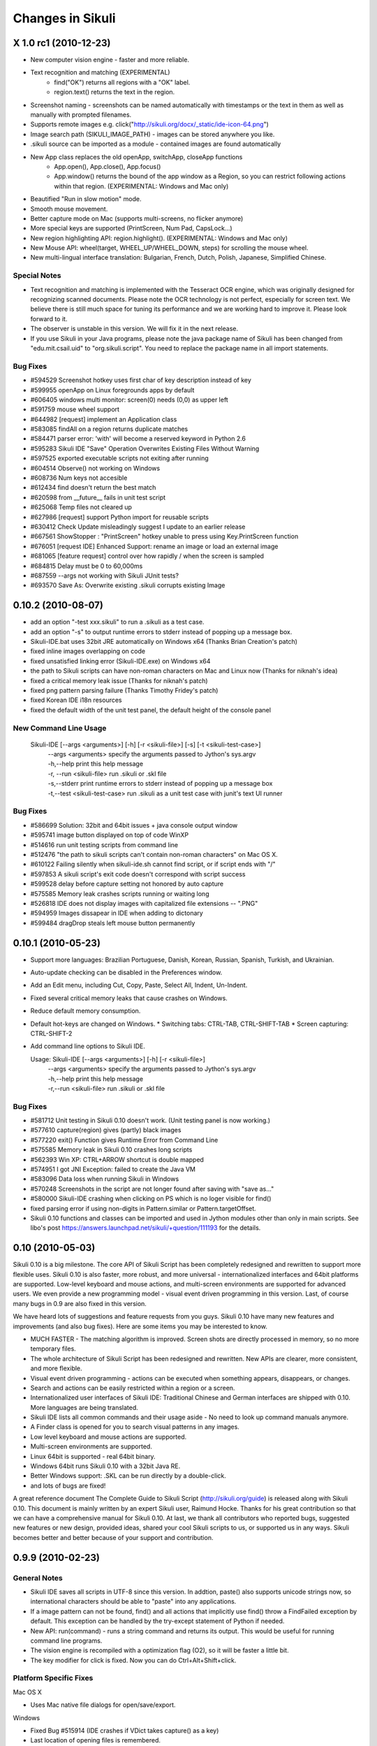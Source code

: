 Changes in Sikuli
=================

X 1.0 rc1 (2010-12-23)
----------------------

* New computer vision engine - faster and more reliable.
* Text recognition and matching (EXPERIMENTAL)
   * find("OK") returns all regions with a "OK" label.
   * region.text() returns the text in the region.
* Screenshot naming - screenshots can be named automatically with timestamps or the text in them as well as manually with prompted filenames.
* Supports remote images e.g. click("http://sikuli.org/docx/_static/ide-icon-64.png")
* Image search path (SIKULI_IMAGE_PATH) - images can be stored anywhere you like.
* .sikuli source can be imported as a module - contained images are found automatically
* New App class replaces the old openApp, switchApp, closeApp functions
   * App.open(), App.close(), App.focus()
   * App.window() returns the bound of the app window as a Region, so you can restrict following actions within that region. (EXPERIMENTAL: Windows and Mac only)
* Beautified "Run in slow motion" mode.
* Smooth mouse movement.
* Better capture mode on Mac (supports multi-screens, no flicker anymore)
* More special keys are supported (PrintScreen, Num Pad, CapsLock...)
* New region highlighting API: region.highlight(). (EXPERIMENTAL: Windows and Mac only)
* New Mouse API: wheel(target, WHEEL_UP/WHEEL_DOWN, steps) for scrolling the mouse wheel.
* New multi-lingual interface translation: Bulgarian, French, Dutch, Polish, Japanese, Simplified Chinese.

Special Notes
^^^^^^^^^^^^^

* Text recognition and matching is implemented with the Tesseract OCR engine, which was
  originally designed for recognizing scanned documents. Please note the OCR technology
  is not perfect, especially for screen text. We believe there is still much space for tuning its
  performance and we are working hard to improve it. Please look forward to it.

* The observer is unstable in this version. We will fix it in the next release.

* If you use Sikuli in your Java programs, please note the java package name of Sikuli has been changed from "edu.mit.csail.uid" to "org.sikuli.script". You need to replace the package name in all import statements.

Bug Fixes
^^^^^^^^^

* #594529 Screenshot hotkey uses first char of key description instead of key
* #599955 openApp on Linux foregrounds apps by default
* #606405 windows multi monitor: screen(0) needs (0,0) as upper left
* #591759 mouse wheel support
* #644982 [request] implement an Application class
* #583085 findAll on a region returns duplicate matches         
* #584471 parser error: 'with' will become a reserved keyword in Python 2.6               
* #595283 Sikuli IDE "Save" Operation Overwrites Existing Files Without Warning           
* #597525 exported executable scripts not exiting after running           
* #604514 Observe() not working on Windows                
* #608736 Num keys not accesible          
* #612434 find doesn't return the best match              
* #620598 from __future__ fails in unit test script               
* #625068 Temp files not cleared up               
* #627986 [request] support Python import for reusable scripts            
* #630412 Check Update misleadingly suggest I update to an earlier release                
* #667561 ShowStopper : "PrintScreen" hotkey unable to press using Key.PrintScreen function               
* #676051 [request IDE] Enhanced Support: rename an image or load an external image               
* #681065 [feature request] control over how rapidly / when the screen is sampled         
* #684815 Delay must be 0 to 60,000ms             
* #687559 --args not working with Sikuli JUnit tests?             
* #693570 Save As: Overwrite existing .sikuli corrupts existing Image             

0.10.2 (2010-08-07)
-------------------

* add an option "-test xxx.sikuli" to run a .sikuli as a test case.
* add an option "-s" to output runtime errors to stderr instead of popping up a message box.
* Sikuli-IDE.bat uses 32bit JRE automatically on Windows x64 (Thanks Brian Creation's patch)
* fixed inline images overlapping on code
* fixed unsatisfied linking error (Sikuli-IDE.exe) on Windows x64
* the path to Sikuli scripts can have non-roman characters on Mac and Linux now (Thanks for niknah's idea)
* fixed a critical memory leak issue (Thanks for niknah's patch)
* fixed png pattern parsing failure (Thanks Timothy Fridey's patch)
* fixed Korean IDE i18n resources
* fixed the default width of the unit test panel, the default height of the console panel

New Command Line Usage
^^^^^^^^^^^^^^^^^^^^^^

 Sikuli-IDE [--args <arguments>] [-h] [-r <sikuli-file>] [-s] [-t <sikuli-test-case>]
  | --args <arguments> specify the arguments passed to Jython's sys.argv
  | -h,--help print this help message
  | -r, --run <sikuli-file> run .sikuli or .skl file
  | -s,--stderr print runtime errors to stderr instead of popping up a message box
  | -t,--test <sikuli-test-case> run .sikuli as a unit test case with junit's text UI runner

Bug Fixes
^^^^^^^^^

*  #586699 Solution: 32bit and 64bit issues + java console output window
*  #595741 image button displayed on top of code WinXP
*  #514616 run unit testing scripts from command line
*  #512476 "the path to sikuli scripts can't contain non-roman characters" on Mac OS X.
*  #610122 Failing silently when sikuli-ide.sh cannot find script, or if script ends with "/"
*  #597853 A sikuli script's exit code doesn't correspond with script success
*  #599528 delay before capture setting not honored by auto capture
*  #575585 Memory leak crashes scripts running or waiting long
*  #526818 IDE does not display images with capitalized file extensions -- ".PNG"
*  #594959 Images dissapear in IDE when adding to dictonary
*  #599484 dragDrop steals left mouse button permanently

0.10.1 (2010-05-23)
-------------------

* Support more languages: Brazilian Portuguese, Danish, Korean, Russian, Spanish, Turkish, and Ukrainian.
* Auto-update checking can be disabled in the Preferences window.
* Add an Edit menu, including Cut, Copy, Paste, Select All, Indent, Un-Indent.
* Fixed several critical memory leaks that cause crashes on Windows.
* Reduce default memory consumption.
* Default hot-keys are changed on Windows.
  * Switching tabs: CTRL-TAB, CTRL-SHIFT-TAB
  * Screen capturing: CTRL-SHIFT-2
* Add command line options to Sikuli IDE.

  Usage: Sikuli-IDE [--args <arguments>] [-h] [-r <sikuli-file>]
   | --args <arguments> specify the arguments passed to Jython's sys.argv
   | -h,--help print this help message
   | -r,--run <sikuli-file> run .sikuli or .skl file

Bug Fixes
^^^^^^^^^

* #581712 Unit testing in Sikuli 0.10 doesn't work. (Unit testing panel is now working.)
* #577610 capture(region) gives (partly) black images
* #577220 exit() Function gives Runtime Error from Command Line
* #575585 Memory leak in Sikuli 0.10 crashes long scripts
* #562393 Win XP: CTRL+ARROW shortcut is double mapped
* #574951 I got JNI Exception: failed to create the Java VM
* #583096 Data loss when running Sikuli in Windows
* #570248 Screenshots in the script are not longer found after saving with "save as..."
* #580000 Sikuli-IDE crashing when clicking on PS which is no loger visible for find()
* fixed parsing error if using non-digits in Pattern.similar or Pattern.targetOffset.
* Sikuli 0.10 functions and classes can be imported and used in Jython modules other than only in main scripts. See libo's post https://answers.launchpad.net/sikuli/+question/111193 for the details.



0.10 (2010-05-03)
-----------------

Sikuli 0.10 is a big milestone. The core API of Sikuli Script has been completely redesigned and rewritten to support more flexible uses. Sikuli 0.10 is also faster, more robust, and more universal - internationalized interfaces and 64bit platforms are supported. Low-level keyboard and mouse actions, and multi-screen environments are supported for advanced users. We even provide a new programming model - visual event driven programming in this version. Last, of course many bugs in 0.9 are also fixed in this version.

We have heard lots of suggestions and feature requests from you guys. Sikuli 0.10 have many new features and improvements (and also bug fixes). Here are some items you may be interested to know.

* MUCH FASTER - The matching algorithm is improved. Screen shots are directly processed in memory, so no more temporary files.
* The whole architecture of Sikuli Script has been redesigned and rewritten. New APIs are clearer, more consistent, and more flexible.
* Visual event driven programming - actions can be executed when something appears, disappears, or changes.
* Search and actions can be easily restricted within a region or a screen.
* Internationalized user interfaces of Sikuli IDE: Traditional Chinese and German interfaces are shipped with 0.10. More languages are being translated.
* Sikuli IDE lists all common commands and their usage aside - No need to look up command manuals anymore.
* A Finder class is opened for you to search visual patterns in any images.
* Low level keyboard and mouse actions are supported.
* Multi-screen environments are supported.
* Linux 64bit is supported - real 64bit binary.
* Windows 64bit runs Sikuli 0.10 with a 32bit Java RE.
* Better Windows support: .SKL can be run directly by a double-click.
* and lots of bugs are fixed!

A great reference document The Complete Guide to Sikuli Script (http://sikuli.org/guide) is released along with Sikuli 0.10. This document is mainly written by an expert Sikuli user, Raimund Hocke. Thanks for his great contribution so that we can have a comprehensive manual for Sikuli 0.10. At last, we thank all contributors who reported bugs, suggested new features or new design, provided ideas, shared your cool Sikuli scripts to us, or supported us in any ways. Sikuli becomes better and better because of your support and contribution.


0.9.9 (2010-02-23)
------------------

General Notes
^^^^^^^^^^^^^

* Sikuli IDE saves all scripts in UTF-8 since this version. In addtion, paste() also supports unicode strings now, so international characters should be able to "paste" into any applications.
* If a image pattern can not be found, find() and all actions that implicitly use find() throw a FindFailed exception by default. This exception can be handled by the try-except statement of Python if needed.
* New API: run(command) - runs a string command and returns its output. This would be useful for running command line programs.
* The vision engine is recompiled with a optimization flag (O2), so it will be faster a little bit.
* The key modifier for click is fixed. Now you can do Ctrl+Alt+Shift+click.

Platform Specific Fixes
^^^^^^^^^^^^^^^^^^^^^^^

Mac OS X

* Uses Mac native file dialogs for open/save/export.

Windows

* Fixed Bug #515914 (IDE crashes if VDict takes capture() as a key)
* Last location of opening files is remembered.

Linux

* Last location of opening files is remembered.

Bug Fixes
^^^^^^^^^

* #515914 IDE crashed when running the note.sikuli sample script
* #518491 type command turns characters in message string
* #516795 UnknownFormatConversionException: Conversion = 'p'
* #523718 setAutoWaitTimeout(0) stops exception handling
* #516375 WinXP: "Save as..." doesn't remember last saving location
* #517113 MacOS - Save dialog is non-standard and defaults to /
* #516233 openApp appears to do nothing in OS X 10.5
* #523660 find() if not found throws exception - has problems
* #519321 class Key on Windows 7
* #525267 type("%") gives UnknownFormatConversionException in IDE
* #519916 click modifiers don't work (OS X 10.6)
* #517243 Syntax error in MacUtil.java

0.9.8 (2010-02-01)
------------------

Sikuli 0.9.8 release added the missing feature, global shortcuts, to the Linux version and also fixed a serious bug that causes memory leak on all platforms. Anti-aliasing for text is enabled for Windows and Linux.

Platform Specific Fixes
^^^^^^^^^^^^^^^^^^^^^^^

Linux

* [NEW] Global shortcuts for taking screenshots and breaking scripts worked!!
* Enabled anti-alias for text rendering

Windows

* Enabled anti-alias for text rendering

Bug Fixes
^^^^^^^^^

* #515592 Feature Request: Turn on font aliasing in Windows version
* #515406 double "\" generated into Sikuli-IDE.bat on Windows 2000
* #511770 running out of memory soon
* Fixed "Unsatisfied link error" on Linux


0.9.7 (2010-01-27)
------------------

* [NEW] Scripts can be exported as executable files (.skl) - double-click on .skl runs it (Mac only now)!
* [NEW] Special keys are supported (see class Key in the Jython API reference.)
    TAB, ESC, F1~F15, UP, DOWN, RIGHT, LEFT, ENTER, BACKSPACE,
    INSERT, DELETE, HOME, END, PAGE_UP, PAGE_DOWN
* [NEW] New API: hover(img) - move mouse cursor to the best matched position of the given image.
* [NEW] New API: paste([img], text) - Paste the given string to the best matched position of the given image. (This's a temporary solution for different keymaps and international characters.)
* Image matching is SPEEDED UP !!
* JVM requirement goes down to Java 5
* A sikuli executable script (.skl) can be run from command line using Sikuli IDE
   * Mac: open /Applications/Sikuli-IDE.app xxx.skl
   * Windows: PATH-TO-SIKULI/sikuli-ide.bat xxx.skl
   * Linux: PATH-TO-SIKULI/sikuli-ide.sh xxx.skl
* Jython API references are updated
* Added HowTo's on the web site

Platform Specific Fixes
^^^^^^^^^^^^^^^^^^^^^^^

Mac OS X Leopard(10.5)

* Updated to the latest version - LOTS of bugs are gone.

Linux

* Supported openApp, switchApp(wmctrl needed), closeApp

Bug Fixes
^^^^^^^^^

* #511748  screenshot shortcut in the capture mode should be disabled
* #511749  the number in Pattern.similar() has wrong decimal separator on French Windows
* #512429  the Basic functions like openApp and switchApp of the api is not functional in linux
* #511771  file extension is needed while saving a file
* #512480  a script can't have '.' in its filename

